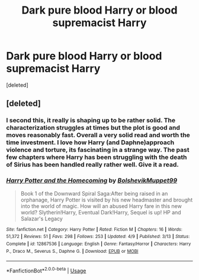 #+TITLE: Dark pure blood Harry or blood supremacist Harry

* Dark pure blood Harry or blood supremacist Harry
:PROPERTIES:
:Score: 12
:DateUnix: 1535662942.0
:DateShort: 2018-Aug-31
:FlairText: Request
:END:
[deleted]


** [deleted]
:PROPERTIES:
:Score: 8
:DateUnix: 1535664013.0
:DateShort: 2018-Aug-31
:END:

*** I second this, it really is shaping up to be rather solid. The characterization struggles at times but the plot is good and moves reasonably fast. Overall a very solid read and worth the time investment. I love how Harry (and Daphne)approach violence and torture, its fascinating in a strange way. The past few chapters where Harry has been struggling with the death of Sirius has been handled really rather well. Give it a read.
:PROPERTIES:
:Author: moomoogoat
:Score: 7
:DateUnix: 1535666114.0
:DateShort: 2018-Aug-31
:END:


*** [[https://www.fanfiction.net/s/12867536/1/][*/Harry Potter and the Homecoming/*]] by [[https://www.fanfiction.net/u/10461539/BolshevikMuppet99][/BolshevikMuppet99/]]

#+begin_quote
  Book 1 of the Downward Spiral Saga:After being raised in an orphanage, Harry Potter is visited by his new headmaster and brought into the world of magic. How will an abused Harry fare in this new world? Slytherin!Harry, Eventual Dark!Harry, Sequel is up! HP and Salazar's Legacy
#+end_quote

^{/Site/:} ^{fanfiction.net} ^{*|*} ^{/Category/:} ^{Harry} ^{Potter} ^{*|*} ^{/Rated/:} ^{Fiction} ^{M} ^{*|*} ^{/Chapters/:} ^{16} ^{*|*} ^{/Words/:} ^{51,372} ^{*|*} ^{/Reviews/:} ^{51} ^{*|*} ^{/Favs/:} ^{298} ^{*|*} ^{/Follows/:} ^{253} ^{*|*} ^{/Updated/:} ^{4/9} ^{*|*} ^{/Published/:} ^{3/13} ^{*|*} ^{/Status/:} ^{Complete} ^{*|*} ^{/id/:} ^{12867536} ^{*|*} ^{/Language/:} ^{English} ^{*|*} ^{/Genre/:} ^{Fantasy/Horror} ^{*|*} ^{/Characters/:} ^{Harry} ^{P.,} ^{Draco} ^{M.,} ^{Severus} ^{S.,} ^{Daphne} ^{G.} ^{*|*} ^{/Download/:} ^{[[http://www.ff2ebook.com/old/ffn-bot/index.php?id=12867536&source=ff&filetype=epub][EPUB]]} ^{or} ^{[[http://www.ff2ebook.com/old/ffn-bot/index.php?id=12867536&source=ff&filetype=mobi][MOBI]]}

--------------

*FanfictionBot*^{2.0.0-beta} | [[https://github.com/tusing/reddit-ffn-bot/wiki/Usage][Usage]]
:PROPERTIES:
:Author: FanfictionBot
:Score: 3
:DateUnix: 1535664043.0
:DateShort: 2018-Aug-31
:END:
